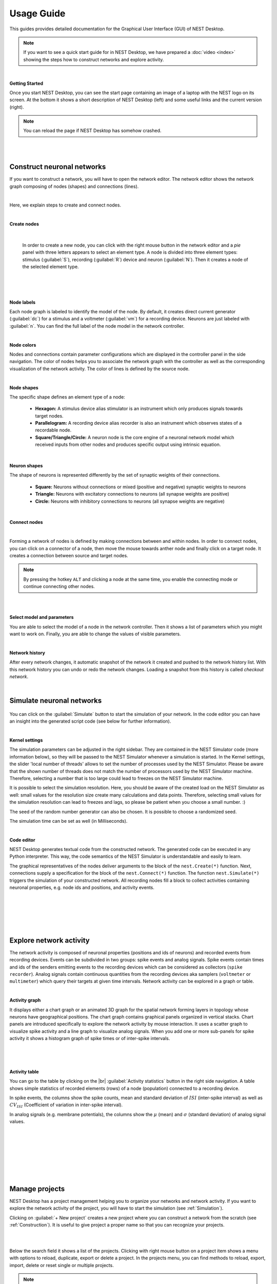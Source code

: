 Usage Guide
===========

This guides provides detailed documentation for the Graphical User Interface (GUI) of NEST Desktop.

.. note::
  If you want to see a quick start guide for in NEST Desktop, we have prepared a :doc:`video <index>` showing the steps
  how to construct networks and explore activity.

|

**Getting Started**

Once you start NEST Desktop, you can see the start page containing an image of a laptop with the NEST logo on its screen.
At the bottom it shows a short description of NEST Desktop (left) and some useful links and the current version (right).

.. image:: ../_static/img/screenshots/start-page.png
  :width: 100%

.. note::
  You can reload the page if NEST Desktop has somehow crashed.

|
|

.. _Construction:

Construct neuronal networks
---------------------------

If you want to construct a network, you will have to open the network editor.
The network editor shows the network graph composing of nodes (shapes) and connections (lines).

.. image:: ../_static/img/screenshots/network-editor.png
  :width: 100%

|


Here, we explain steps to create and connect nodes.

|

**Create nodes**

  .. image:: ../_static/img/gif/create-nodes.gif
    :align: left

  |

  In order to create a new node, you can click with the right mouse button in the network editor
  and a `pie` panel with three letters appears to select an element type.
  A node is divided into three element types: stimulus (:guilabel:`S`), recording (:guilabel:`R`) device and neuron (:guilabel:`N`).
  Then it creates a node of the selected element type.

|
|
|

**Node labels**

Each node graph is labeled to identify the model of the node.
By default, it creates direct current generator (:guilabel:`dc`) for a stimulus and a voltmeter (:guilabel:`vm`) for a recording device.
Neurons are just labeled with :guilabel:`n`.
You can find the full label of the node model in the network controller.

|

**Node colors**

.. image:: ../_static/img/screenshots/node-shapes.png
  :align: right

Nodes and connections contain parameter configurations which are displayed in the controller panel in the side navigation.
The color of nodes helps you to associate the network graph with the controller
as well as the corresponding visualization of the network activity.
The color of lines is defined by the source node.

|

**Node shapes**

The specific shape defines an element type of a node:

  - **Hexagon:** A stimulus device alias stimulator is an instrument which only produces signals towards target nodes.
  - **Parallelogram:** A recording device alias recorder is also an instrument which observes states of a recordable node.
  - **Square/Triangle/Circle:** A neuron node is the core engine of a neuronal network model which received inputs from other nodes and produces specific output using intrinsic equation.

|

**Neuron shapes**

.. image:: ../_static/img/screenshots/neuron-shapes.png
  :align: right

The shape of neurons is represented differently by the set of synaptic weights of their connections.

  - **Square:** Neurons without connections or mixed (positive and negative) synaptic weights to neurons
  - **Triangle:** Neurons with excitatory connections to neurons (all synapse weights are positive)
  - **Circle:** Neurons with inhibitory connections to neurons (all synapse weights are negative)

|

**Connect nodes**

.. image:: ../_static/img/gif/connect-nodes.gif
  :width: 240px
  :align: left

|

Forming a network of nodes is defined by making connections between and within nodes.
In order to connect nodes, you can click on a connector of a node, then move the mouse towards anther node and finally click on a target node.
It creates a connection between source and target nodes.

.. note::
  By pressing the hotkey ``ALT`` and clicking a node at the same time,
  you enable the connecting mode or continue connecting other nodes.

|
|

**Select model and parameters**

.. image:: ../_static/img/gif/edit-node.gif
  :width: 320px
  :align: right


You are able to select the model of a node in the network controller.
Then it shows a list of parameters which you might want to work on.
Finally, you are able to change the values of visible parameters.

|

**Network history**

.. image:: ../_static/img/gif/network-history.gif
  :align: right

After every network changes, it automatic snapshot of the network it created and pushed to the network history list.
With this network history you can undo or redo the network changes.
Loading a snapshot from this history is called `checkout network`.

|

.. _Simulation:

Simulate neuronal networks
--------------------------

  .. image:: ../_static/img/gif/simulation-button.gif
    :align: right

You can click on the :guilabel:`Simulate` button to start the simulation of your network.
In the code editor you can have an insight into the generated script code (see below for further information).

|

**Kernel settings**

.. image:: ../_static/img/screenshots/kernel-settings.png
  :width: 360px
  :align: right

The simulation parameters can be adjusted in the right sidebar.
They are contained in the NEST Simulator code (more information below), so they will be passed to the NEST Simulator
whenever a simulation is started.
In the Kernel settings, the slider 'local number of threads' allows to set the number of processes used by the NEST Simulator.
Please be aware that the shown number of threads does not match the number of processors used by the NEST Simulator machine.
Therefore, selecting a number that is too large could lead to freezes on the NEST Simulator machine.

It is possible to select the simulation resolution.
Here, you should be aware of the created load on the NEST Simulator as well:
small values for the resolution size create many calculations and data points.
Therefore, selecting small values for the simulation resolution can lead to freezes and lags,
so please be patient when you choose a small number. :)

The seed of the random number generator can also be chosen.
It is possible to choose a randomized seed.

The simulation time can be set as well (in Milliseconds).

|

**Code editor**

.. image:: ../_static/img/screenshots/code-editor.png
  :width: 360px
  :align: right

NEST Desktop generates textual code from the constructed network.
The generated code can be executed in any Python interpreter.
This way, the code semantics of the NEST Simulator is understandable and easily to learn.

The graphical representatives of the nodes deliver arguments to the block of the ``nest.Create(*)`` function.
Next, connections supply a specification for the block of the ``nest.Connect(*)`` function.
The function ``nest.Simulate(*)`` triggers the simulation of your constructed network.
All recording nodes fill a block to collect activities containing neuronal properties,
e.g. node ids and positions, and activity events.

|
|
|
|
|

Explore network activity
------------------------

.. image:: ../_static/img/screenshots/activity-explorer.png
  :width: 100%

The network activity is composed of neuronal properties (positions and ids of neurons)
and recorded events from recording devices.
Events can be subdivided in two groups: spike events and analog signals.
Spike events contain times and ids of the senders emitting events to the recording devices
which can be considered as collectors (``spike recorder``).
Analog signals contain continuous quantities from the recording devices aka samplers (``voltmeter`` or ``multimeter``)
which query their targets at given time intervals.
Network activity can be explored in a graph or table.

|

**Activity graph**

.. image:: ../_static/img/screenshots/activity-graph.png
  :width: 360px
  :align: left

It displays either a chart graph or an animated 3D graph for the spatial network forming layers in topology
whose neurons have geographical positions.
The chart graph contains graphical panels organized in vertical stacks.
Chart panels are introduced specifically to explore the network activity by mouse interaction.
It uses a scatter graph to visualize spike activity and a line graph to visualize analog signals.
When you add one or more sub-panels for spike activity
it shows a histogram graph of spike times or of inter-spike intervals.

|
|
|

**Activity table**

.. image:: ../_static/img/screenshots/activity-table.png
  :width: 320px
  :align: right

You can go to the table by clicking on the |br| :guilabel:`Activity statistics` button in the right side navigation.
A table shows simple statistics of recorded elements (rows) of a node (population) connected to a recording device.

In spike events, the columns show the spike counts, mean and standard deviation of :math:`ISI` (inter-spike interval)
as well as :math:`CV_{ISI}` (Coefficient of variation in inter-spike interval).

In analog signals (e.g. membrane potentials), the columns show the :math:`\mu` (mean)
and :math:`\sigma` (standard deviation) of analog signal values.


|
|
|
|
|
|
|

Manage projects
---------------

.. image:: ../_static/img/gif/manage-projects.gif
  :width: 320px
  :align: left

NEST Desktop has a project management helping you to organize your networks and network activity.
If you want to explore the network activity of the project, you will have to start the simulation (see :ref:`Simulation`).

Clicking on :guilabel:`+ New project` creates a new project where you can construct a network from the scratch (see :ref:`Construction`).
It is useful to give project a proper name so that you can recognize your projects.

|
|

Below the search field it shows a list of the projects.
Clicking with right mouse button on a project item
shows a menu with options to reload, duplicate, export or delete a project.
In the projects menu, you can find methods to reload, export, import, delete or reset single or multiple projects.

.. note::
  Unless you click on the save button, the project is not stored in database and is lost when you reload the page!

  An important remark is that it stores only projects with neuronal networks in database,
  but all activity will be lost after page reload!


|

Explore neuron models and devices
---------------------------------

.. image:: ../_static/img/screenshots/explore-models.png
  :width: 100%

|

The model page provides you detailed documentation of the models.


.. |br| raw:: html

  <br/>
